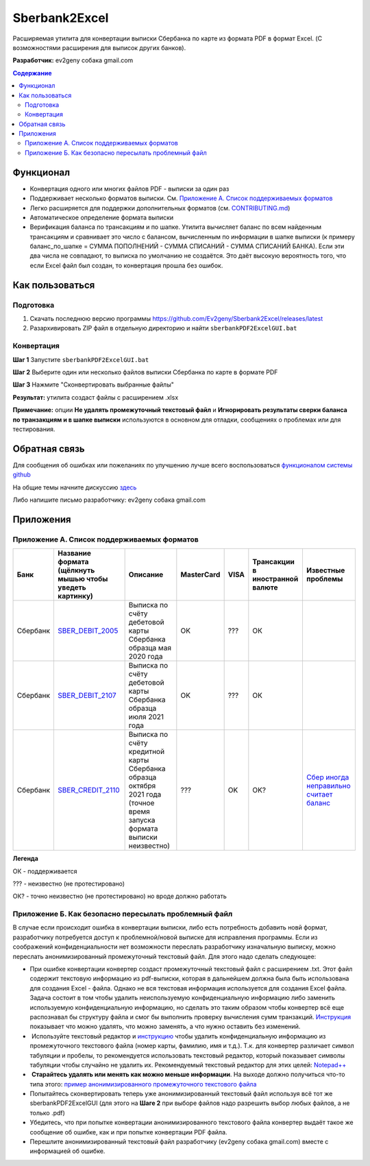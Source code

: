 ==============
Sberbank2Excel
==============

Расширяемая утилита для конвертации выписки Сбербанка по карте из
формата PDF в формат Excel. (С возможностями расширения для выписок
других банков).

.. image:: misc/Sberbank2Excel.PNG
   :alt: Sberbank2Excel.PNG

**Разработчик:** ev2geny собака gmail.com

.. contents:: **Содержание**

Функционал
----------

-  Конвертация одного или многих файлов PDF - выписки за один раз

-  Поддерживает несколько форматов выписки. См. `Приложение А. Список поддерживаемых форматов`_

-  Легко расширяется для поддержки дополнительных форматов (см. `CONTRIBUTING.md <CONTRIBUTING.md>`__)

-  Автоматическое определение формата выписки

-  Верификация баланса по трансакциям и по шапке. Утилита вычисляет баланс по всем найденным трансакциям и сравнивает это число с балансом, вычисленным по информации в шапке выписки (к примеру баланс_по_шапке = СУММА ПОПОЛНЕНИЙ - СУММА СПИСАНИЙ - СУММА СПИСАНИЙ БАНКА). Если эти два числа не совпадают, то выписка по умолчанию не создаётся. Это даёт высокую вероятность того, что если Excel файл был создан, то конвертация прошла без ошибок.

Как пользоваться
----------------

Подготовка
~~~~~~~~~~

1. Скачать последнюю версию программы
   https://github.com/Ev2geny/Sberbank2Excel/releases/latest
2. Разархивировать ZIP файл в отдельную директорию и найти ``sberbankPDF2ExcelGUI.bat``

Конвертация
~~~~~~~~~~~

**Шаг 1** Запустите ``sberbankPDF2ExcelGUI.bat``

**Шаг 2** Выберите один или несколько файлов выписки Сбербанка по карте
в формате PDF

**Шаг 3** Нажмите "Сконвертировать выбранные файлы"

**Результат:** утилита создаст файлы с расширением .xlsx

**Примечание:** опции **Не удалять промежуточный текстовый файл** и **Игнорировать результаты сверки баланса по транзакциям и в шапке выписки** используются в основном для отладки, сообщениях о проблемах или для тестирования.

Обратная связь
--------------

Для сообщения об ошибках или пожеланиях по улучшению лучше всего
воспользоваться `функционалом системы
github <https://github.com/Ev2geny/Sberbank2Excel/issues>`__

На общие темы начните дискуссию
`здесь <https://github.com/Ev2geny/Sberbank2Excel/discussions>`__

Либо напишите письмо разработчику: ev2geny собака gmail.com

Приложения
----------

Приложение А. Список поддерживаемых форматов
~~~~~~~~~~~~~~~~~~~~~~~~~~~~~~~~~~~~~~~~~~~~

.. csv-table:: 
   :header: "Банк", "Название формата (щёлкнуть мышью чтобы уведеть картинку)", "Описание", "MasterCard", VISA,"Трансакции в иностранной валюте", "Известные проблемы"
 
   Сбербанк, `SBER_DEBIT_2005 </misc/format_examples/SBER_DEBIT_2005.png>`__,  "Выписка по счёту дебетовой карты Сбербанка образца мая 2020 года",  "OK", ???, ОК, 
   Сбербанк, `SBER_DEBIT_2107 </misc/format_examples/SBER_DEBIT_2107.png>`__,  "Выписка по счёту дебетовой карты Сбербанка образца июля 2021 года",  "OK", ???, ОК, 
   Сбербанк, `SBER_CREDIT_2110 </misc/format_examples/SBER_CREDIT_2110.png>`__,  "Выписка по счёту кредитной карты Сбербанка образца октября 2021 года (точное время запуска формата выписки неизвестно)",   ???,OK,OK? ,  `Сбер иногда неправильно считает баланс <https://github.com/Ev2geny/Sberbank2Excel/issues/13>`__
   
**Легенда**

ОК - поддерживается

??? - неизвестно (не протестировано)

ОК? - точно неизвестно (не протестировано) но вроде должно работать



.. _приложение-б-как-безопасно-пересылать-проблемный-файл:

Приложение Б. Как безопасно пересылать проблемный файл
~~~~~~~~~~~~~~~~~~~~~~~~~~~~~~~~~~~~~~~~~~~~~~~~~~~~~~

В случае если происходит ошибка в конвертации выписки, либо есть потребность добавить новй формат, разработчику потребуется доступ к проблемной/новой выписке для исправления программы. Если из соображений конфиденциальности нет возможности переслать разработчику изначальную выписку, можно переслать анонимизированный промежуточный текстовый файл. Для этого надо сделать следующее:

-  При ошибке конвертации конвертер создаст промежуточный текстовый файл с расширением .txt. Этот файл содержит текстовую информацию из pdf-выписки, которая в дальнейшем должна была быть использована для создания Excel - файла. Однако не вся текстовая информация используется для создания Excel файла. Задача состоит в том чтобы удалить неиспользуемую конфиденциальную информацию либо заменить используемую конфиденциальную информацию, но сделать это таким образом чтобы конвертер всё еще распознавал бы структуру файла и смог бы выполнить проверку вычисления сумм транзакций. `Инструкция <misc/Anonymisation%20instructions.png>`__ показывает что можно удалять, что можно заменять, а что нужно оставить без изменений.

-   Используйте текстовый редактор и `инструкцию <misc/Anonymisation%20instructions.png>`__ чтобы удалить конфиденциальную информацию из промежуточного текстового файла (номер карты, фамилию, имя и т.д.). Т.к. для конвертер различает символ табуляции и пробелы, то рекомендуется использовать текстовый редактор, который показывает символы табуляции чтобы случайно не удалить их. Рекомендуемый текстовый редактор для этих целей: `Notepad++ <https://notepad-plus-plus.org/>`__

-   **Старайтесь удалять или менять как можно меньше информации**. На выходе должно получиться что-то типа этого: `пример анонимизированного промежуточного текстового файла <misc/_SBER_DEBIT_2107_anonymized_reduced.txt>`__

-  Попытайтесь сконвертировать теперь уже анонимизированный текстовый файл используя всё тот же sberbankPDF2ExcelGUI (для этого на **Шаге 2** при выборе файлов надо разрешить выбор любых файлов, а не только .pdf)

-  Убедитесь, что при попытке конвертации анонимизированного текстового файла конвертер выдаёт такое же сообщение об ошибке, как и при попытке конвертации PDF файла.

-  Перешлите анонимизированный текстовый файл разработчику (ev2geny собака gmail.com) вместе с информацией об ошибке.
